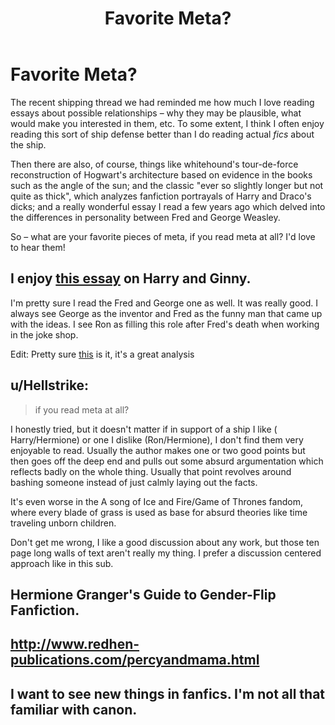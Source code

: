 #+TITLE: Favorite Meta?

* Favorite Meta?
:PROPERTIES:
:Author: TychoTyrannosaurus
:Score: 9
:DateUnix: 1535060190.0
:DateShort: 2018-Aug-24
:FlairText: Discussion
:END:
The recent shipping thread we had reminded me how much I love reading essays about possible relationships -- why they may be plausible, what would make you interested in them, etc. To some extent, I think I often enjoy reading this sort of ship defense better than I do reading actual /fics/ about the ship.

Then there are also, of course, things like whitehound's tour-de-force reconstruction of Hogwart's architecture based on evidence in the books such as the angle of the sun; and the classic "ever so slightly longer but not quite as thick", which analyzes fanfiction portrayals of Harry and Draco's dicks; and a really wonderful essay I read a few years ago which delved into the differences in personality between Fred and George Weasley.

So -- what are your favorite pieces of meta, if you read meta at all? I'd love to hear them!


** I enjoy [[http://www.sugarquill.net/index.php?action=gringotts&st=hglovered][this essay]] on Harry and Ginny.

I'm pretty sure I read the Fred and George one as well. It was really good. I always see George as the inventor and Fred as the funny man that came up with the ideas. I see Ron as filling this role after Fred's death when working in the joke shop.

Edit: Pretty sure [[https://hp-companion.com/essays/fredgeorge/][this]] is it, it's a great analysis
:PROPERTIES:
:Author: elizabnthe
:Score: 5
:DateUnix: 1535070787.0
:DateShort: 2018-Aug-24
:END:


** u/Hellstrike:
#+begin_quote
  if you read meta at all?
#+end_quote

I honestly tried, but it doesn't matter if in support of a ship I like ( Harry/Hermione) or one I dislike (Ron/Hermione), I don't find them very enjoyable to read. Usually the author makes one or two good points but then goes off the deep end and pulls out some absurd argumentation which reflects badly on the whole thing. Usually that point revolves around bashing someone instead of just calmly laying out the facts.

It's even worse in the A song of Ice and Fire/Game of Thrones fandom, where every blade of grass is used as base for absurd theories like time traveling unborn children.

Don't get me wrong, I like a good discussion about any work, but those ten page long walls of text aren't really my thing. I prefer a discussion centered approach like in this sub.
:PROPERTIES:
:Author: Hellstrike
:Score: 3
:DateUnix: 1535068529.0
:DateShort: 2018-Aug-24
:END:


** Hermione Granger's Guide to Gender-Flip Fanfiction.
:PROPERTIES:
:Author: Jahoan
:Score: 3
:DateUnix: 1535075221.0
:DateShort: 2018-Aug-24
:END:


** [[http://www.redhen-publications.com/percyandmama.html]]
:PROPERTIES:
:Author: arkolan
:Score: 2
:DateUnix: 1535078848.0
:DateShort: 2018-Aug-24
:END:


** I want to see new things in fanfics. I'm not all that familiar with canon.
:PROPERTIES:
:Score: 1
:DateUnix: 1535073598.0
:DateShort: 2018-Aug-24
:END:
